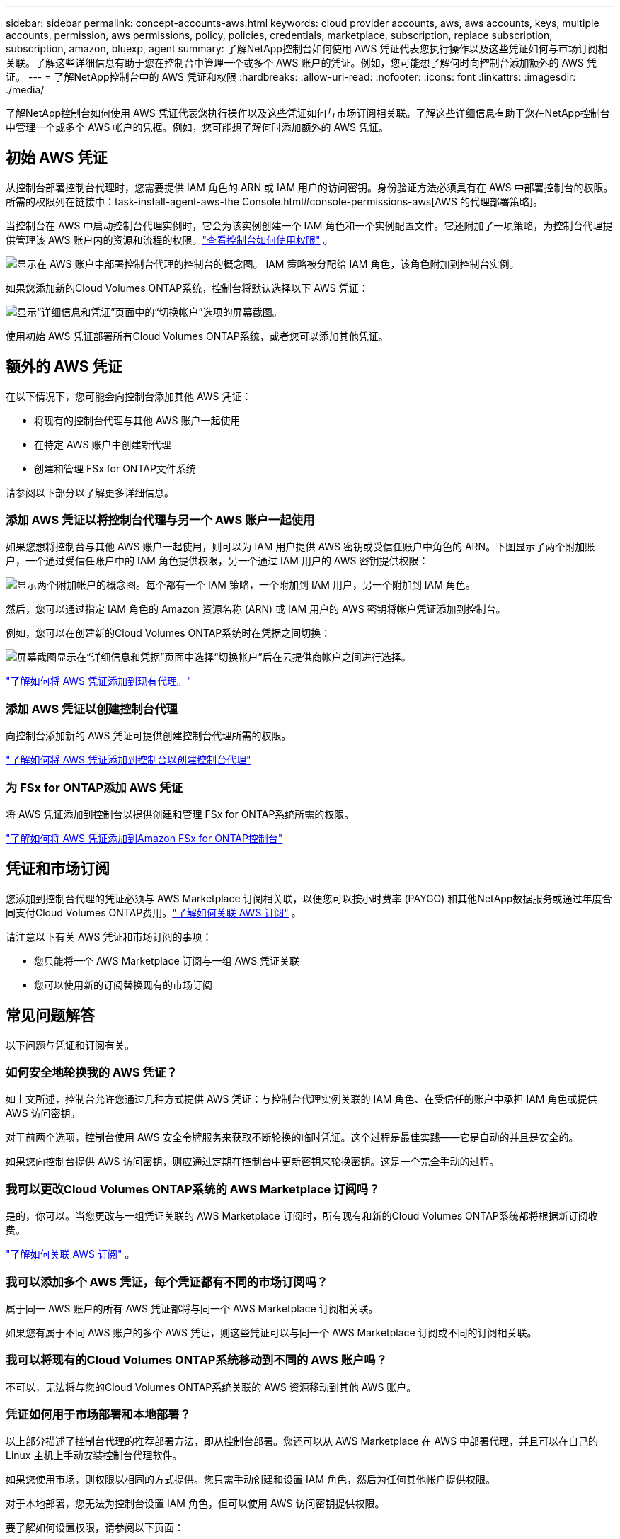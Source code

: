 ---
sidebar: sidebar 
permalink: concept-accounts-aws.html 
keywords: cloud provider accounts, aws, aws accounts, keys, multiple accounts, permission, aws permissions, policy, policies, credentials, marketplace, subscription, replace subscription, subscription, amazon, bluexp, agent 
summary: 了解NetApp控制台如何使用 AWS 凭证代表您执行操作以及这些凭证如何与市场订阅相关联。了解这些详细信息有助于您在控制台中管理一个或多个 AWS 账户的凭证。例如，您可能想了解何时向控制台添加额外的 AWS 凭证。 
---
= 了解NetApp控制台中的 AWS 凭证和权限
:hardbreaks:
:allow-uri-read: 
:nofooter: 
:icons: font
:linkattrs: 
:imagesdir: ./media/


[role="lead"]
了解NetApp控制台如何使用 AWS 凭证代表您执行操作以及这些凭证如何与市场订阅相关联。了解这些详细信息有助于您在NetApp控制台中管理一个或多个 AWS 帐户的凭据。例如，您可能想了解何时添加额外的 AWS 凭证。



== 初始 AWS 凭证

从控制台部署控制台代理时，您需要提供 IAM 角色的 ARN 或 IAM 用户的访问密钥。身份验证方法必须具有在 AWS 中部署控制台的权限。所需的权限列在链接中：task-install-agent-aws-the Console.html#console-permissions-aws[AWS 的代理部署策略]。

当控制台在 AWS 中启动控制台代理实例时，它会为该实例创建一个 IAM 角色和一个实例配置文件。它还附加了一项策略，为控制台代理提供管理该 AWS 账户内的资源和流程的权限。link:reference-permissions-aws.html["查看控制台如何使用权限"] 。

image:diagram_permissions_initial_aws.png["显示在 AWS 账户中部署控制台代理的控制台的概念图。  IAM 策略被分配给 IAM 角色，该角色附加到控制台实例。"]

如果您添加新的Cloud Volumes ONTAP系统，控制台将默认选择以下 AWS 凭证：

image:screenshot_accounts_select_aws.gif["显示“详细信息和凭证”页面中的“切换帐户”选项的屏幕截图。"]

使用初始 AWS 凭证部署所有Cloud Volumes ONTAP系统，或者您可以添加其他凭证。



== 额外的 AWS 凭证

在以下情况下，您可能会向控制台添加其他 AWS 凭证：

* 将现有的控制台代理与其他 AWS 账户一起使用
* 在特定 AWS 账户中创建新代理
* 创建和管理 FSx for ONTAP文件系统


请参阅以下部分以了解更多详细信息。



=== 添加 AWS 凭证以将控制台代理与另一个 AWS 账户一起使用

如果您想将控制台与其他 AWS 账户一起使用，则可以为 IAM 用户提供 AWS 密钥或受信任账户中角色的 ARN。下图显示了两个附加账户，一个通过受信任账户中的 IAM 角色提供权限，另一个通过 IAM 用户的 AWS 密钥提供权限：

image:diagram_permissions_multiple_aws.png["显示两个附加帐户的概念图。每个都有一个 IAM 策略，一个附加到 IAM 用户，另一个附加到 IAM 角色。"]

然后，您可以通过指定 IAM 角色的 Amazon 资源名称 (ARN) 或 IAM 用户的 AWS 密钥将帐户凭证添加到控制台。

例如，您可以在创建新的Cloud Volumes ONTAP系统时在凭据之间切换：

image:screenshot_accounts_switch_aws.png["屏幕截图显示在“详细信息和凭据”页面中选择“切换帐户”后在云提供商帐户之间进行选择。"]

link:task-adding-aws-accounts.html#add-credentials-agent-aws["了解如何将 AWS 凭证添加到现有代理。"]



=== 添加 AWS 凭证以创建控制台代理

向控制台添加新的 AWS 凭证可提供创建控制台代理所需的权限。

link:task-adding-aws-accounts.html#add-credentials-agent-aws["了解如何将 AWS 凭证添加到控制台以创建控制台代理"]



=== 为 FSx for ONTAP添加 AWS 凭证

将 AWS 凭证添加到控制台以提供创建和管理 FSx for ONTAP系统所需的权限。

https://docs.netapp.com/us-en/bluexp-fsx-ontap/requirements/task-setting-up-permissions-fsx.html["了解如何将 AWS 凭证添加到Amazon FSx for ONTAP控制台"^]



== 凭证和市场订阅

您添加到控制台代理的凭证必须与 AWS Marketplace 订阅相关联，以便您可以按小时费率 (PAYGO) 和其他NetApp数据服务或通过年度合同支付Cloud Volumes ONTAP费用。link:task-adding-aws-accounts.html#subscribe["了解如何关联 AWS 订阅"] 。

请注意以下有关 AWS 凭证和市场订阅的事项：

* 您只能将一个 AWS Marketplace 订阅与一组 AWS 凭证关联
* 您可以使用新的订阅替换现有的市场订阅




== 常见问题解答

以下问题与凭证和订阅有关。



=== 如何安全地轮换我的 AWS 凭证？

如上文所述，控制台允许您通过几种方式提供 AWS 凭证：与控制台代理实例关联的 IAM 角色、在受信任的账户中承担 IAM 角色或提供 AWS 访问密钥。

对于前两个选项，控制台使用 AWS 安全令牌服务来获取不断轮换的临时凭证。这个过程是最佳实践——它是自动的并且是安全的。

如果您向控制台提供 AWS 访问密钥，则应通过定期在控制台中更新密钥来轮换密钥。这是一个完全手动的过程。



=== 我可以更改Cloud Volumes ONTAP系统的 AWS Marketplace 订阅吗？

是的，你可以。当您更改与一组凭证关联的 AWS Marketplace 订阅时，所有现有和新的Cloud Volumes ONTAP系统都将根据新订阅收费。

link:task-adding-aws-accounts.html#subscribe["了解如何关联 AWS 订阅"] 。



=== 我可以添加多个 AWS 凭证，每个凭证都有不同的市场订阅吗？

属于同一 AWS 账户的所有 AWS 凭证都将与同一个 AWS Marketplace 订阅相关联。

如果您有属于不同 AWS 账户的多个 AWS 凭证，则这些凭证可以与同一个 AWS Marketplace 订阅或不同的订阅相关联。



=== 我可以将现有的Cloud Volumes ONTAP系统移动到不同的 AWS 账户吗？

不可以，无法将与您的Cloud Volumes ONTAP系统关联的 AWS 资源移动到其他 AWS 账户。



=== 凭证如何用于市场部署和本地部署？

以上部分描述了控制台代理的推荐部署方法，即从控制台部署。您还可以从 AWS Marketplace 在 AWS 中部署代理，并且可以在自己的 Linux 主机上手动安装控制台代理软件。

如果您使用市场，则权限以相同的方式提供。您只需手动创建和设置 IAM 角色，然后为任何其他帐户提供权限。

对于本地部署，您无法为控制台设置 IAM 角色，但可以使用 AWS 访问密钥提供权限。

要了解如何设置权限，请参阅以下页面：

* 标准模式
+
** link:task-install-agent-aws-marketplace.html#step-2-set-up-aws-permissions["设置 AWS Marketplace 部署的权限"]
** link:task-install-agent-on-prem.html#agent-permission-aws-azure["设置本地部署的权限"]


* 限制模式
+
** link:task-prepare-restricted-mode.html#step-6-prepare-cloud-permissions["设置限制模式的权限"]



